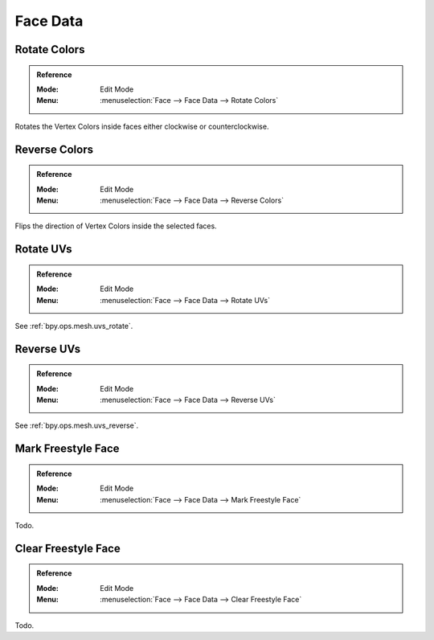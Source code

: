 
*********
Face Data
*********

.. _bpy.ops.mesh.colors_rotate:

Rotate Colors
=============

.. admonition:: Reference
   :class: refbox

   :Mode:      Edit Mode
   :Menu:      :menuselection:`Face --> Face Data --> Rotate Colors`

Rotates the Vertex Colors inside faces either clockwise or counterclockwise.


.. _bpy.ops.mesh.colors_reverse:

Reverse Colors
==============

.. admonition:: Reference
   :class: refbox

   :Mode:      Edit Mode
   :Menu:      :menuselection:`Face --> Face Data --> Reverse Colors`

Flips the direction of Vertex Colors inside the selected faces.


Rotate UVs
==========

.. admonition:: Reference
   :class: refbox

   :Mode:      Edit Mode
   :Menu:      :menuselection:`Face --> Face Data --> Rotate UVs`

See :ref:`bpy.ops.mesh.uvs_rotate`.


Reverse UVs
===========

.. admonition:: Reference
   :class: refbox

   :Mode:      Edit Mode
   :Menu:      :menuselection:`Face --> Face Data --> Reverse UVs`

See :ref:`bpy.ops.mesh.uvs_reverse`.


.. _bpy.ops.mesh.mark_freestyle_face:

Mark Freestyle Face
===================

.. admonition:: Reference
   :class: refbox

   :Mode:      Edit Mode
   :Menu:      :menuselection:`Face --> Face Data --> Mark Freestyle Face`

Todo.


Clear Freestyle Face
====================

.. admonition:: Reference
   :class: refbox

   :Mode:      Edit Mode
   :Menu:      :menuselection:`Face --> Face Data --> Clear Freestyle Face`

Todo.
